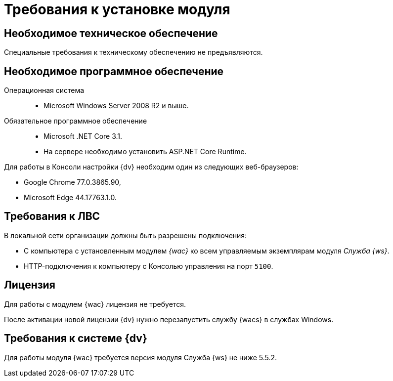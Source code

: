 = Требования к установке модуля

[#hardware]
== Необходимое техническое обеспечение

Специальные требования к техническому обеспечению не предъявляются.

[#software]
== Необходимое программное обеспечение

Операционная система::
* Microsoft Windows Server 2008 R2 и выше.
Обязательное программное обеспечение::
* Microsoft .NET Core 3.1.
* На сервере необходимо установить ASP.NET Core Runtime.

Для работы в Консоли настройки {dv} необходим один из следующих веб-браузеров:

* Google Chrome 77.0.3865.90,
* Microsoft Edge 44.17763.1.0.

[#network]
== Требования к ЛВС

.В локальной сети организации должны быть разрешены подключения:
* С компьютера с установленным модулем _{wac}_ ко всем управляемым экземплярам модуля _Служба {ws}_.
* HTTP-подключения к компьютеру с Консолью управления на порт `5100`.

[#license]
== Лицензия

Для работы с модулем {wac} лицензия не требуется.

После активации новой лицензии {dv} нужно перезапустить службу {wacs} в службах Windows.

[#docsvision]
== Требования к системе {dv}

Для работы модуля {wac} требуется версия модуля Служба {ws} не ниже 5.5.2.

